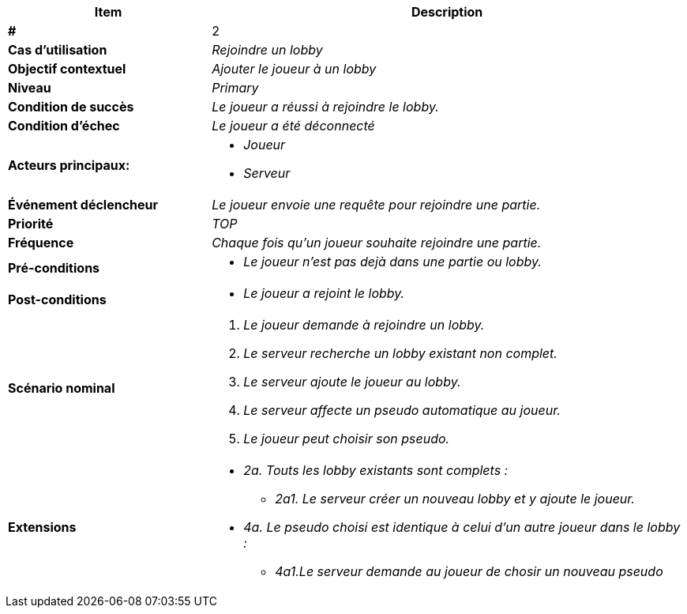 
[cols="30s,70n",options="header", frame=sides]
|===
| Item | Description

| # 
| 2

| Cas d'utilisation	
| _Rejoindre un lobby_


| Objectif contextuel
| _Ajouter le joueur à un lobby_

| Niveau
| _Primary_

| Condition de succès
| _Le joueur a réussi à rejoindre le lobby._

| Condition d'échec
| _Le joueur a été déconnecté_

| Acteurs principaux:
a|* _Joueur_
* _Serveur_


| Événement déclencheur
| _Le joueur envoie une requête pour rejoindre une partie._


| Priorité
| _TOP_

| Fréquence
| _Chaque fois qu'un joueur souhaite rejoindre une partie._

| Pré-conditions 
a|
- _Le joueur n'est pas dejà dans une partie ou lobby._

| Post-conditions
a| 
- _Le joueur a rejoint le lobby._


| Scénario nominal
a|
. _Le joueur demande à rejoindre un lobby._
. _Le serveur recherche un lobby existant non complet._
. _Le serveur ajoute le joueur au lobby._
. _Le serveur affecte un pseudo automatique au joueur._
. _Le joueur peut choisir son pseudo._



| Extensions	
a|* _2a. Touts les lobby existants sont complets :_
** _2a1. Le serveur créer un nouveau lobby et y ajoute
le joueur._
* _4a. Le pseudo choisi est identique à celui d'un autre
joueur dans le lobby :_
** _4a1.Le serveur demande au joueur de chosir un nouveau
pseudo_




|===






